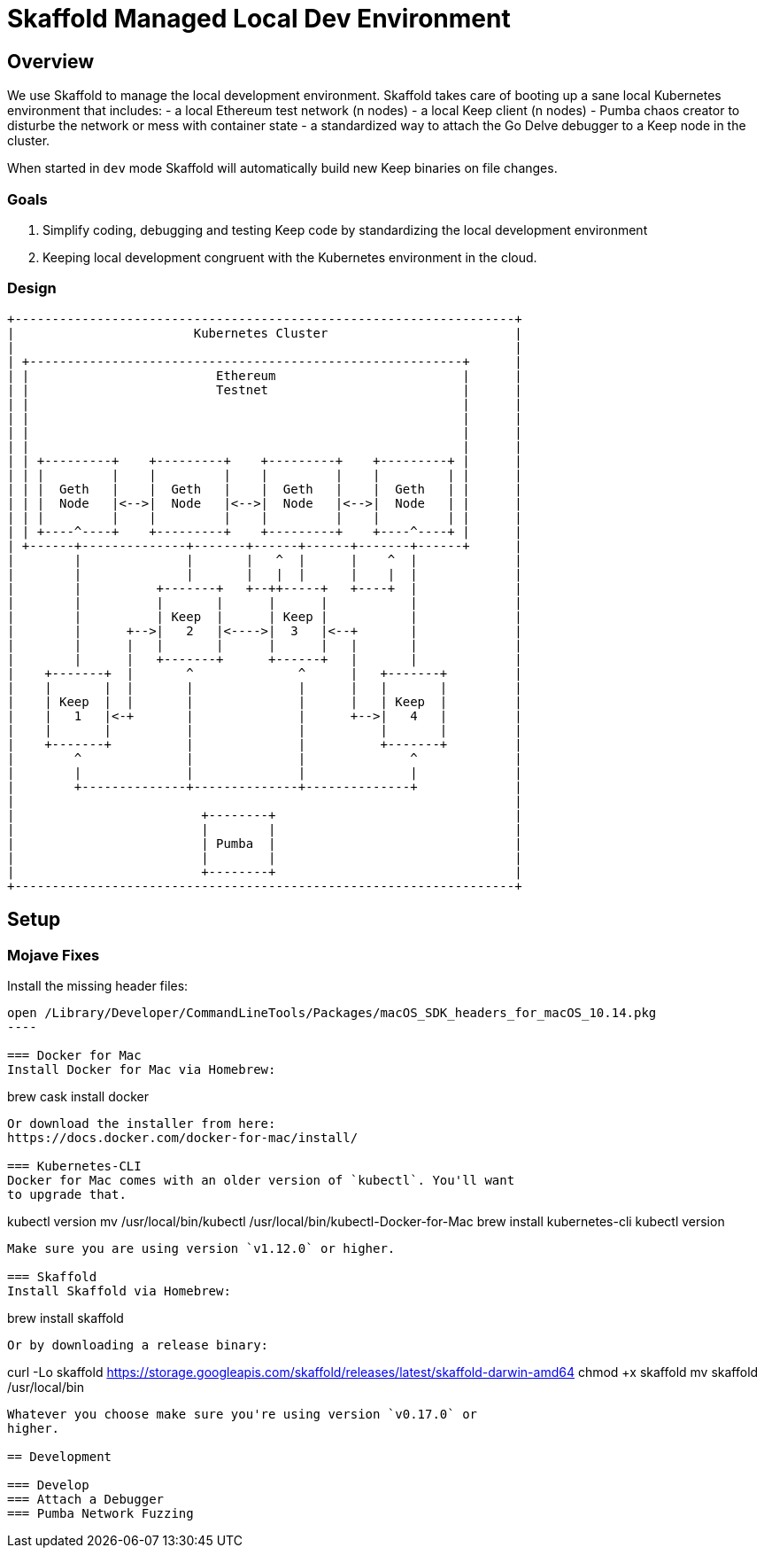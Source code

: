 = Skaffold Managed Local Dev Environment

== Overview
We use Skaffold to manage the local development environment. Skaffold
takes care of booting up a sane local Kubernetes environment that includes:
- a local Ethereum test network (n nodes)
- a local Keep client (n nodes)
- Pumba chaos creator to disturbe the network or mess with container
  state
- a standardized way to attach the Go Delve debugger to a Keep node in
  the cluster.

When started in `dev` mode Skaffold will automatically build new Keep
binaries on file changes.

=== Goals
1. Simplify coding, debugging and testing Keep code
by standardizing the local development environment
2. Keeping local development congruent with the Kubernetes environment
in the cloud.

=== Design ===

....
+-------------------------------------------------------------------+
|                        Kubernetes Cluster                         |
|                                                                   |
| +----------------------------------------------------------+      |
| |                         Ethereum                         |      |
| |                         Testnet                          |      |
| |                                                          |      |
| |                                                          |      |
| |                                                          |      |
| |                                                          |      |
| | +---------+    +---------+    +---------+    +---------+ |      |
| | |         |    |         |    |         |    |         | |      |
| | |  Geth   |    |  Geth   |    |  Geth   |    |  Geth   | |      |
| | |  Node   |<-->|  Node   |<-->|  Node   |<-->|  Node   | |      |
| | |         |    |         |    |         |    |         | |      |
| | +----^----+    +---------+    +---------+    +----^----+ |      |
| +------+--------------+-------+------+------+-------+------+      |
|        |              |       |   ^  |      |    ^  |             |
|        |              |       |   |  |      |    |  |             |
|        |          +-------+   +--++-----+   +----+  |             |
|        |          |       |      |      |           |             |
|        |          | Keep  |      | Keep |           |             |
|        |      +-->|   2   |<---->|  3   |<--+       |             |
|        |      |   |       |      |      |   |       |             |
|        |      |   +-------+      +------+   |       |             |
|    +-------+  |       ^              ^      |   +-------+         |
|    |       |  |       |              |      |   |       |         |
|    | Keep  |  |       |              |      |   | Keep  |         |
|    |   1   |<-+       |              |      +-->|   4   |         |
|    |       |          |              |          |       |         |
|    +-------+          |              |          +-------+         |
|        ^              |              |              ^             |
|        |              |              |              |             |
|        +--------------+--------------+--------------+             |
|                                                                   |
|                         +--------+                                |
|                         |        |                                |
|                         | Pumba  |                                |
|                         |        |                                |
|                         +--------+                                |
+-------------------------------------------------------------------+
....

== Setup
=== Mojave Fixes
Install the missing header files:

....
open /Library/Developer/CommandLineTools/Packages/macOS_SDK_headers_for_macOS_10.14.pkg
----

=== Docker for Mac
Install Docker for Mac via Homebrew:
....
brew cask install docker
....
Or download the installer from here:
https://docs.docker.com/docker-for-mac/install/

=== Kubernetes-CLI
Docker for Mac comes with an older version of `kubectl`. You'll want
to upgrade that.
....
kubectl version
mv /usr/local/bin/kubectl /usr/local/bin/kubectl-Docker-for-Mac
brew install kubernetes-cli
kubectl version
....
Make sure you are using version `v1.12.0` or higher.

=== Skaffold
Install Skaffold via Homebrew:
....
brew install skaffold
....
Or by downloading a release binary:
....
curl -Lo skaffold https://storage.googleapis.com/skaffold/releases/latest/skaffold-darwin-amd64
chmod +x skaffold
mv skaffold /usr/local/bin
....
Whatever you choose make sure you're using version `v0.17.0` or
higher.

== Development

=== Develop
=== Attach a Debugger
=== Pumba Network Fuzzing 




